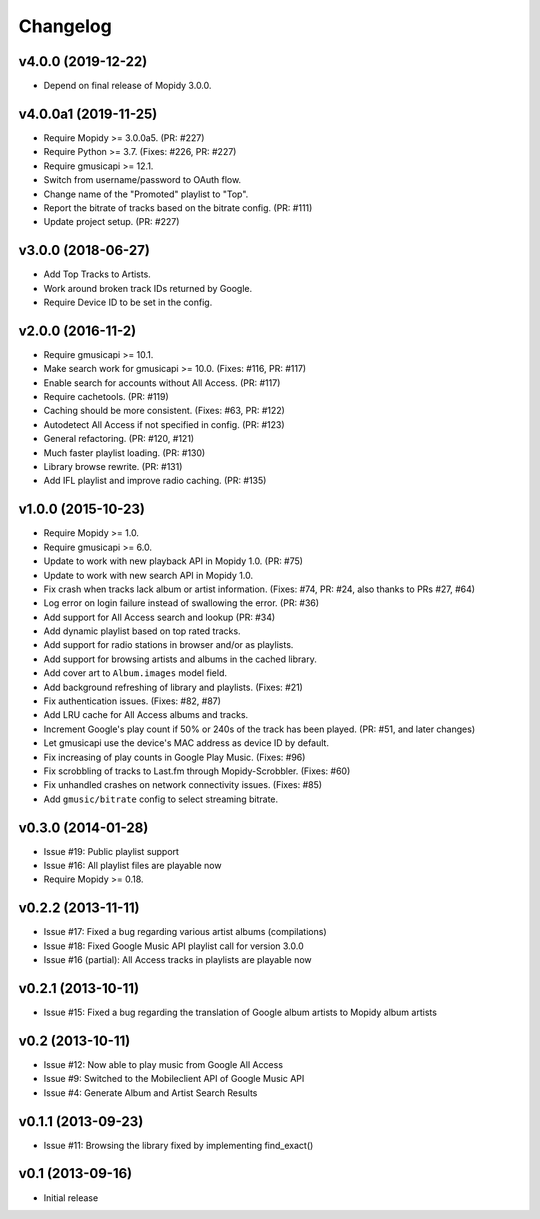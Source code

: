 
*********
Changelog
*********


v4.0.0 (2019-12-22)
===================

- Depend on final release of Mopidy 3.0.0.


v4.0.0a1 (2019-11-25)
=====================

- Require Mopidy >= 3.0.0a5. (PR: #227)
- Require Python >= 3.7. (Fixes: #226, PR: #227)
- Require gmusicapi >= 12.1.
- Switch from username/password to OAuth flow.
- Change name of the "Promoted" playlist to "Top".
- Report the bitrate of tracks based on the bitrate config. (PR: #111)
- Update project setup. (PR: #227)


v3.0.0 (2018-06-27)
===================

- Add Top Tracks to Artists.
- Work around broken track IDs returned by Google.
- Require Device ID to be set in the config.


v2.0.0 (2016-11-2)
===================

- Require gmusicapi >= 10.1.
- Make search work for gmusicapi >= 10.0. (Fixes: #116, PR: #117)
- Enable search for accounts without All Access. (PR: #117)
- Require cachetools. (PR: #119)
- Caching should be more consistent. (Fixes: #63, PR: #122)
- Autodetect All Access if not specified in config. (PR: #123)
- General refactoring. (PR: #120, #121)
- Much faster playlist loading. (PR: #130)
- Library browse rewrite. (PR: #131)
- Add IFL playlist and improve radio caching. (PR: #135)


v1.0.0 (2015-10-23)
===================

- Require Mopidy >= 1.0.
- Require gmusicapi >= 6.0.
- Update to work with new playback API in Mopidy 1.0. (PR: #75)
- Update to work with new search API in Mopidy 1.0.
- Fix crash when tracks lack album or artist information. (Fixes: #74, PR: #24,
  also thanks to PRs #27, #64)
- Log error on login failure instead of swallowing the error. (PR: #36)
- Add support for All Access search and lookup (PR: #34)
- Add dynamic playlist based on top rated tracks.
- Add support for radio stations in browser and/or as playlists.
- Add support for browsing artists and albums in the cached library.
- Add cover art to ``Album.images`` model field.
- Add background refreshing of library and playlists. (Fixes: #21)
- Fix authentication issues. (Fixes: #82, #87)
- Add LRU cache for All Access albums and tracks.
- Increment Google's play count if 50% or 240s of the track has been played.
  (PR: #51, and later changes)
- Let gmusicapi use the device's MAC address as device ID by default.
- Fix increasing of play counts in Google Play Music. (Fixes: #96)
- Fix scrobbling of tracks to Last.fm through Mopidy-Scrobbler. (Fixes: #60)
- Fix unhandled crashes on network connectivity issues. (Fixes: #85)
- Add ``gmusic/bitrate`` config to select streaming bitrate.


v0.3.0 (2014-01-28)
===================

- Issue #19: Public playlist support
- Issue #16: All playlist files are playable now
- Require Mopidy >= 0.18.


v0.2.2 (2013-11-11)
===================

- Issue #17: Fixed a bug regarding various artist albums
  (compilations)
- Issue #18: Fixed Google Music API playlist call for version 3.0.0
- Issue #16 (partial): All Access tracks in playlists are playable now


v0.2.1 (2013-10-11)
===================

- Issue #15: Fixed a bug regarding the translation of Google album
  artists to Mopidy album artists


v0.2 (2013-10-11)
=================

- Issue #12: Now able to play music from Google All Access
- Issue #9: Switched to the Mobileclient API of Google Music API
- Issue #4: Generate Album and Artist Search Results


v0.1.1 (2013-09-23)
===================

- Issue #11: Browsing the library fixed by implementing find_exact()


v0.1 (2013-09-16)
=================

- Initial release
